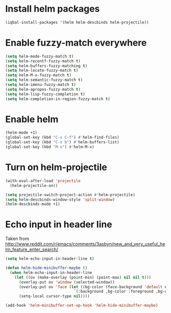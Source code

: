 * Install helm packages
  #+begin_src emacs-lisp
    (iqbal-install-packages '(helm helm-descbinds helm-projectile))
  #+end_src


* Enable fuzzy-match everywhere
  #+begin_src emacs-lisp
    (setq helm-mode-fuzzy-match t)
    (setq helm-recentf-fuzzy-match t)
    (setq helm-buffers-fuzzy-matching t)
    (setq helm-locate-fuzzy-match t)
    (setq helm-M-x-fuzzy-match t)
    (setq helm-semantic-fuzzy-match t)
    (setq helm-imenu-fuzzy-match t)
    (setq helm-apropos-fuzzy-match t)
    (setq helm-lisp-fuzzy-completion t)
    (setq helm-completion-in-region-fuzzy-match t)
  #+end_src


* Enable helm
  #+begin_src emacs-lisp
    (helm-mode +1)
    (global-set-key (kbd "C-x C-f") #'helm-find-files)
    (global-set-key (kbd "C-x b") #'helm-buffers-list)
    (global-set-key (kbd "M-x") #'helm-M-x)
  #+end_src


* Turn on helm-projectile
  #+begin_src emacs-lisp
    (with-eval-after-load 'projectile
      (helm-projectile-on))

    (setq projectile-switch-project-action #'helm-projectile)
    (setq helm-descbinds-window-style 'split-window)
    (helm-descbinds-mode +1)
  #+end_src


* Echo input in header line
  Taken from http://www.reddit.com/r/emacs/comments/3asbyn/new_and_very_useful_helm_feature_enter_search/
  #+begin_src emacs-lisp
    (setq helm-echo-input-in-header-line t)

    (defun helm-hide-minibuffer-maybe ()
      (when helm-echo-input-in-header-line
        (let ((ov (make-overlay (point-min) (point-max) nil nil t)))
          (overlay-put ov 'window (selected-window))
          (overlay-put ov 'face (let ((bg-color (face-background 'default nil)))
                                  `(:background ,bg-color :foreground ,bg-color)))
          (setq-local cursor-type nil))))

    (add-hook 'helm-minibuffer-set-up-hook 'helm-hide-minibuffer-maybe)
  #+end_src
